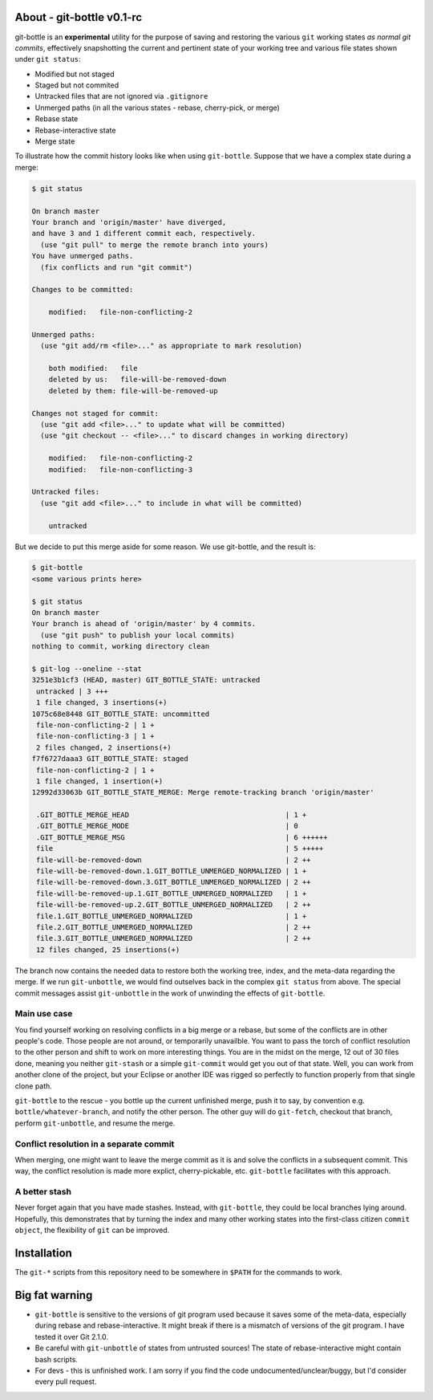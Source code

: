 About - git-bottle v0.1-rc
--------------------------

git-bottle is an **experimental** utility for the purpose of saving and restoring the various ``git`` working states *as normal git commits*, effectively snapshotting the current and pertinent state of your working tree and various file states shown under ``git status``:

*   Modified but not staged
*   Staged but not commited
*   Untracked files that are not ignored via ``.gitignore``
*   Unmerged paths (in all the various states - rebase, cherry-pick, or merge)
*   Rebase state
*   Rebase-interactive state
*   Merge state

To illustrate how the commit history looks like when using ``git-bottle``. Suppose that we have a complex state during a merge:

.. code-block:: console

    $ git status

    On branch master
    Your branch and 'origin/master' have diverged,
    and have 3 and 1 different commit each, respectively.
      (use "git pull" to merge the remote branch into yours)
    You have unmerged paths.
      (fix conflicts and run "git commit")

    Changes to be committed:

	modified:   file-non-conflicting-2

    Unmerged paths:
      (use "git add/rm <file>..." as appropriate to mark resolution)

	both modified:   file
	deleted by us:   file-will-be-removed-down
	deleted by them: file-will-be-removed-up

    Changes not staged for commit:
      (use "git add <file>..." to update what will be committed)
      (use "git checkout -- <file>..." to discard changes in working directory)

	modified:   file-non-conflicting-2
	modified:   file-non-conflicting-3

    Untracked files:
      (use "git add <file>..." to include in what will be committed)

	untracked
..


But we decide to put this merge aside for some reason. We use git-bottle, and the result is:

.. code-block:: console

    $ git-bottle
    <some various prints here>

    $ git status
    On branch master
    Your branch is ahead of 'origin/master' by 4 commits.
      (use "git push" to publish your local commits)
    nothing to commit, working directory clean

    $ git-log --oneline --stat
    3251e3b1cf3 (HEAD, master) GIT_BOTTLE_STATE: untracked
     untracked | 3 +++
     1 file changed, 3 insertions(+)
    1075c68e8448 GIT_BOTTLE_STATE: uncommitted
     file-non-conflicting-2 | 1 +
     file-non-conflicting-3 | 1 +
     2 files changed, 2 insertions(+)
    f7f6727daaa3 GIT_BOTTLE_STATE: staged
     file-non-conflicting-2 | 1 +
     1 file changed, 1 insertion(+)
    12992d33063b GIT_BOTTLE_STATE_MERGE: Merge remote-tracking branch 'origin/master'

     .GIT_BOTTLE_MERGE_HEAD                                     | 1 +
     .GIT_BOTTLE_MERGE_MODE                                     | 0
     .GIT_BOTTLE_MERGE_MSG                                      | 6 ++++++
     file                                                       | 5 +++++
     file-will-be-removed-down                                  | 2 ++
     file-will-be-removed-down.1.GIT_BOTTLE_UNMERGED_NORMALIZED | 1 +
     file-will-be-removed-down.3.GIT_BOTTLE_UNMERGED_NORMALIZED | 2 ++
     file-will-be-removed-up.1.GIT_BOTTLE_UNMERGED_NORMALIZED   | 1 +
     file-will-be-removed-up.2.GIT_BOTTLE_UNMERGED_NORMALIZED   | 2 ++
     file.1.GIT_BOTTLE_UNMERGED_NORMALIZED                      | 1 +
     file.2.GIT_BOTTLE_UNMERGED_NORMALIZED                      | 2 ++
     file.3.GIT_BOTTLE_UNMERGED_NORMALIZED                      | 2 ++
     12 files changed, 25 insertions(+)
..

The branch now contains the needed data to restore both the working tree, index, and the meta-data regarding the merge. If we run ``git-unbottle``, we would find outselves back in the complex ``git status`` from above. The special commit messages assist ``git-unbottle`` in the work of unwinding the effects of ``git-bottle``.

Main use case
~~~~~~~~~~~~~

You find yourself working on resolving conflicts in a big merge or a rebase, but some of the conflicts are in other people's code. Those people are not around, or temporarily unavailble. You want to pass the torch of conflict resolution to the other person and shift to work on more interesting things. You are in the midst on the merge, 12 out of 30 files done, meaning you neither ``git-stash`` or a simple ``git-commit`` would get you out of that state. Well, you can work from another clone of the project, but your Eclipse or another IDE was rigged so perfectly to function properly from that single clone path.

``git-bottle`` to the rescue - you bottle up the current unfinished merge, push it to say, by convention e.g. ``bottle/whatever-branch``, and notify the other person. The other guy will do ``git-fetch``, checkout that branch, perform ``git-unbottle``, and resume the merge.

Conflict resolution in a separate commit
~~~~~~~~~~~~~~~~~~~~~~~~~~~~~~~~~~~~~~~~

When merging, one might want to leave the merge commit as it is and solve the conflicts in a subsequent commit. This way, the conflict resolution is made more explict, cherry-pickable, etc. ``git-bottle`` facilitates with this approach.

A better stash
~~~~~~~~~~~~~~

Never forget again that you have made stashes. Instead, with ``git-bottle``, they could be local branches lying around. Hopefully, this demonstrates that by turning the index and many other working states into the first-class citizen ``commit object``, the flexibility of ``git`` can be improved.


Installation
------------

The ``git-*`` scripts from this repository need to be somewhere in ``$PATH`` for the commands to work.

**Big fat warning**
-------------------

*   ``git-bottle`` is sensitive to the versions of git program used because it saves some of the meta-data, especially during rebase and rebase-interactive. It might break if there is a mismatch of versions of the git program. I have tested it over Git 2.1.0.
*   Be careful with ``git-unbottle`` of states from untrusted sources! The state of rebase-interactive might contain bash scripts.
*   For devs - this is unfinished work. I am sorry if you find the code undocumented/unclear/buggy, but I'd consider every pull request.
